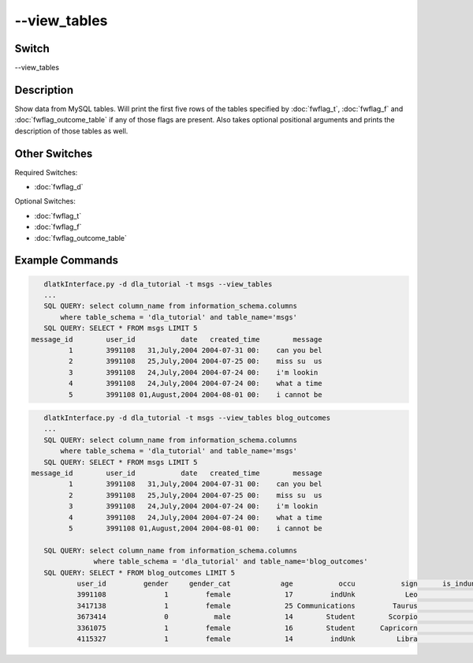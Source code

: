 .. _fwflag_view_tables:
=============
--view_tables
=============
Switch
======

--view_tables 

Description
===========

Show data from MySQL tables. Will print the first five rows of the tables specified by :doc:`fwflag_t`, :doc:`fwflag_f` and :doc:`fwflag_outcome_table` if any of those flags are present. Also takes optional positional arguments and prints the description of those tables as well. 

Other Switches
==============

Required Switches:

* :doc:`fwflag_d`

Optional Switches: 

* :doc:`fwflag_t`
* :doc:`fwflag_f`
* :doc:`fwflag_outcome_table`

Example Commands
================

.. code-block:: bash

	dlatkInterface.py -d dla_tutorial -t msgs --view_tables
	...
	SQL QUERY: select column_name from information_schema.columns 
            where table_schema = 'dla_tutorial' and table_name='msgs'
	SQL QUERY: SELECT * FROM msgs LIMIT 5
     message_id        user_id           date   created_time        message
              1        3991108   31,July,2004 2004-07-31 00:    can you bel
              2        3991108   25,July,2004 2004-07-25 00:    miss su  us
              3        3991108   24,July,2004 2004-07-24 00:    i'm lookin 
              4        3991108   24,July,2004 2004-07-24 00:    what a time
              5        3991108 01,August,2004 2004-08-01 00:    i cannot be

.. code-block:: bash

	dlatkInterface.py -d dla_tutorial -t msgs --view_tables blog_outcomes 
	...
	SQL QUERY: select column_name from information_schema.columns 
            where table_schema = 'dla_tutorial' and table_name='msgs'
	SQL QUERY: SELECT * FROM msgs LIMIT 5
     message_id        user_id           date   created_time        message
              1        3991108   31,July,2004 2004-07-31 00:    can you bel
              2        3991108   25,July,2004 2004-07-25 00:    miss su  us
              3        3991108   24,July,2004 2004-07-24 00:    i'm lookin 
              4        3991108   24,July,2004 2004-07-24 00:    what a time
              5        3991108 01,August,2004 2004-08-01 00:    i cannot be

	SQL QUERY: select column_name from information_schema.columns 
	            where table_schema = 'dla_tutorial' and table_name='blog_outcomes'
	SQL QUERY: SELECT * FROM blog_outcomes LIMIT 5
	        user_id         gender     gender_cat            age           occu           sign      is_indunk     is_student   is_education  is_technology
	        3991108              1         female             17         indUnk            Leo              1              0              0              0
	        3417138              1         female             25 Communications         Taurus              0              0              0              0
	        3673414              0           male             14        Student        Scorpio              0              1              0              0
	        3361075              1         female             16        Student      Capricorn              0              1              0              0
	        4115327              1         female             14         indUnk          Libra              1              0              0              0




